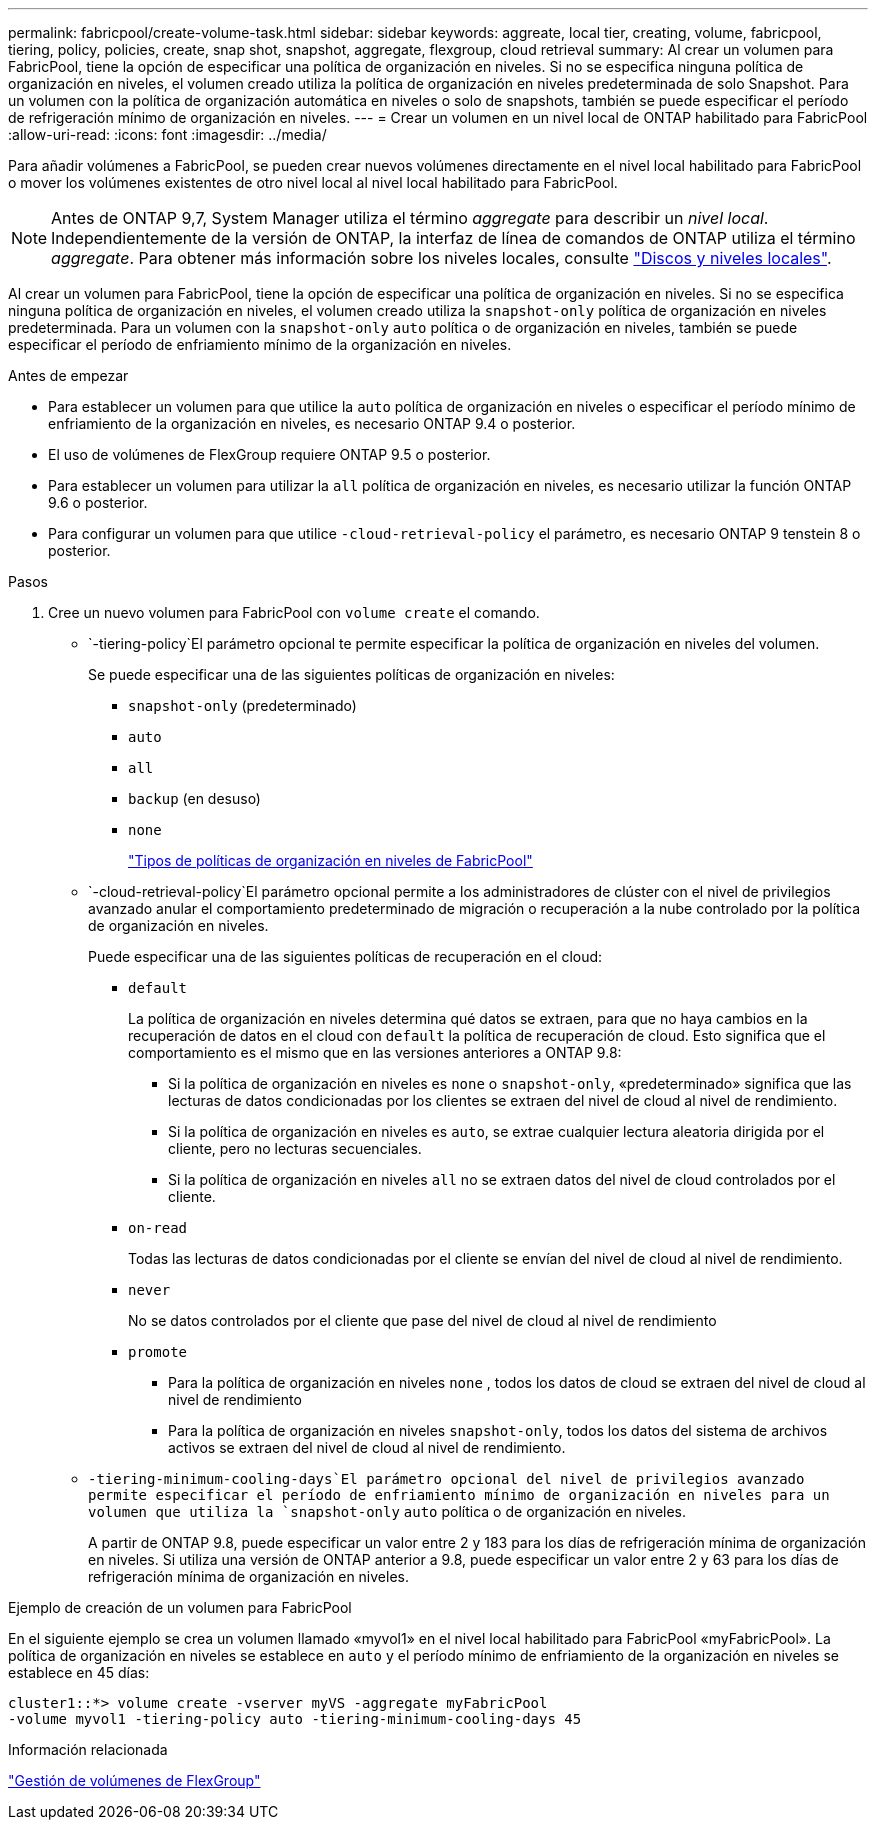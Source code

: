 ---
permalink: fabricpool/create-volume-task.html 
sidebar: sidebar 
keywords: aggreate, local tier, creating, volume, fabricpool, tiering, policy, policies, create, snap shot, snapshot, aggregate, flexgroup, cloud retrieval 
summary: Al crear un volumen para FabricPool, tiene la opción de especificar una política de organización en niveles. Si no se especifica ninguna política de organización en niveles, el volumen creado utiliza la política de organización en niveles predeterminada de solo Snapshot. Para un volumen con la política de organización automática en niveles o solo de snapshots, también se puede especificar el período de refrigeración mínimo de organización en niveles. 
---
= Crear un volumen en un nivel local de ONTAP habilitado para FabricPool
:allow-uri-read: 
:icons: font
:imagesdir: ../media/


[role="lead"]
Para añadir volúmenes a FabricPool, se pueden crear nuevos volúmenes directamente en el nivel local habilitado para FabricPool o mover los volúmenes existentes de otro nivel local al nivel local habilitado para FabricPool.


NOTE: Antes de ONTAP 9,7, System Manager utiliza el término _aggregate_ para describir un _nivel local_. Independientemente de la versión de ONTAP, la interfaz de línea de comandos de ONTAP utiliza el término _aggregate_. Para obtener más información sobre los niveles locales, consulte link:../disks-aggregates/index.html["Discos y niveles locales"].

Al crear un volumen para FabricPool, tiene la opción de especificar una política de organización en niveles. Si no se especifica ninguna política de organización en niveles, el volumen creado utiliza la `snapshot-only` política de organización en niveles predeterminada. Para un volumen con la `snapshot-only` `auto` política o de organización en niveles, también se puede especificar el período de enfriamiento mínimo de la organización en niveles.

.Antes de empezar
* Para establecer un volumen para que utilice la `auto` política de organización en niveles o especificar el período mínimo de enfriamiento de la organización en niveles, es necesario ONTAP 9.4 o posterior.
* El uso de volúmenes de FlexGroup requiere ONTAP 9.5 o posterior.
* Para establecer un volumen para utilizar la `all` política de organización en niveles, es necesario utilizar la función ONTAP 9.6 o posterior.
* Para configurar un volumen para que utilice `-cloud-retrieval-policy` el parámetro, es necesario ONTAP 9 tenstein 8 o posterior.


.Pasos
. Cree un nuevo volumen para FabricPool con `volume create` el comando.
+
**  `-tiering-policy`El parámetro opcional te permite especificar la política de organización en niveles del volumen.
+
Se puede especificar una de las siguientes políticas de organización en niveles:

+
*** `snapshot-only` (predeterminado)
*** `auto`
*** `all`
*** `backup` (en desuso)
*** `none`
+
link:tiering-policies-concept.html#types-of-fabricpool-tiering-policies["Tipos de políticas de organización en niveles de FabricPool"]



**  `-cloud-retrieval-policy`El parámetro opcional permite a los administradores de clúster con el nivel de privilegios avanzado anular el comportamiento predeterminado de migración o recuperación a la nube controlado por la política de organización en niveles.
+
Puede especificar una de las siguientes políticas de recuperación en el cloud:

+
*** `default`
+
La política de organización en niveles determina qué datos se extraen, para que no haya cambios en la recuperación de datos en el cloud con `default` la política de recuperación de cloud. Esto significa que el comportamiento es el mismo que en las versiones anteriores a ONTAP 9.8:

+
**** Si la política de organización en niveles es `none` o `snapshot-only`, «predeterminado» significa que las lecturas de datos condicionadas por los clientes se extraen del nivel de cloud al nivel de rendimiento.
**** Si la política de organización en niveles es `auto`, se extrae cualquier lectura aleatoria dirigida por el cliente, pero no lecturas secuenciales.
**** Si la política de organización en niveles `all` no se extraen datos del nivel de cloud controlados por el cliente.


*** `on-read`
+
Todas las lecturas de datos condicionadas por el cliente se envían del nivel de cloud al nivel de rendimiento.

*** `never`
+
No se datos controlados por el cliente que pase del nivel de cloud al nivel de rendimiento

*** `promote`
+
**** Para la política de organización en niveles `none` , todos los datos de cloud se extraen del nivel de cloud al nivel de rendimiento
**** Para la política de organización en niveles `snapshot-only`, todos los datos del sistema de archivos activos se extraen del nivel de cloud al nivel de rendimiento.




**  `-tiering-minimum-cooling-days`El parámetro opcional del nivel de privilegios avanzado permite especificar el período de enfriamiento mínimo de organización en niveles para un volumen que utiliza la `snapshot-only` `auto` política o de organización en niveles.
+
A partir de ONTAP 9.8, puede especificar un valor entre 2 y 183 para los días de refrigeración mínima de organización en niveles. Si utiliza una versión de ONTAP anterior a 9.8, puede especificar un valor entre 2 y 63 para los días de refrigeración mínima de organización en niveles.





.Ejemplo de creación de un volumen para FabricPool
En el siguiente ejemplo se crea un volumen llamado «myvol1» en el nivel local habilitado para FabricPool «myFabricPool». La política de organización en niveles se establece en `auto` y el período mínimo de enfriamiento de la organización en niveles se establece en 45 días:

[listing]
----
cluster1::*> volume create -vserver myVS -aggregate myFabricPool
-volume myvol1 -tiering-policy auto -tiering-minimum-cooling-days 45
----
.Información relacionada
link:../flexgroup/index.html["Gestión de volúmenes de FlexGroup"]
